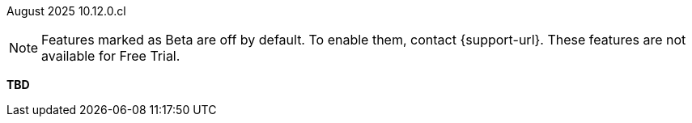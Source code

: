 ifndef::pendo-links[]
August 2025 [label label-dep]#10.12.0.cl#
endif::[]
ifdef::pendo-links[]
[month-year-whats-new]#August 2025#
[label label-dep-whats-new]#10.12.0.cl#
endif::[]

ifndef::free-trial-feature[]
NOTE: Features marked as [.badge.badge-update-note]#Beta# are off by default. To enable them, contact {support-url}. These features are not available for Free Trial.
endif::free-trial-feature[]

[#primary-10-11-0-cl]

*TBD*
////

// Business User

ifndef::free-trial-feature[]
ifndef::pendo-links[]
[#10-11-0-cl-why]
[discrete]
=== Why questions in Spotter [.badge.badge-early-access]#Early Access#
endif::[]
ifdef::pendo-links[]
[#10-11-0-cl-why]
[discrete]
=== Why questions in Spotter [.badge.badge-early-access-whats-new]#Early Access#
endif::[]

// Naomi. jira: SCAL-248151. docs jira: SCAL-259931
// PM: Aaghran

When you want to investigate further on a chart in Spotter, you can now ask direct questions like, "Why did my sales drop last month?" or "Why did sales drop in Q2?" Spotter identifies the key attributes and leverages the change analysis engine to provide a clear, natural language summary identifying the key drivers, supported by detailed visualizations. To enable this feature, contact your administrator.

+++
<div class="border">
<video autoplay loop muted controls width="100%" controlsList="nodownload">
<source src="https://docs.thoughtspot.com/cloud/10.10.0.cl/_images/spotter-ask-why-slow.mp4" type="video/mp4">
</video>
</div>
+++

endif::free-trial-feature[]

////
////
ifndef::free-trial-feature[]
ifndef::pendo-links[]
[#10-11-0-cl-styling]
[discrete]
=== Liveboard styling and grouping [.badge.badge-early-access]#Early Access#
endif::[]
ifdef::pendo-links[]
[#10-11-0-cl-styling]
[discrete]
=== Liveboard styling and grouping [.badge.badge-early-access-whats-new]#Early Access#
endif::[]
ThoughtSpot introduces new styling and grouping options for Liveboards. Styles can be applied to a Liveboard, a tile, or a group of tiles to improve readability, differentiate specific content, or apply organizational branding guidelines.
To enable this feature, contact {support-url}.
//+
//For more information, see xref:liveboards.adoc#liveboard-grouping[Liveboard grouping and Liveboard styling].
// Mary. jira: SCAL-243283. docs jira: SCAL-?
// PM: Dilip Pitchika - waiting on doc JIRA from PM. Gartner feature going Beta now. Update July 4: Switched form EA to Beta in 10.11.0.cl and waiting to be marked as release ready, so I'm hiding this entry until it is marked as release ready by Pawan. Add gif. Can you style multiple tiles at once?

+++
<div class="border">
<video autoplay loop muted controls width="100%" controlsList="nodownload">
<source src="https://docs.thoughtspot.com/cloud/10.10.0.cl/_images/liveboard-styling.mp4" type="video/mp4">
</video>
</div>
+++

endif::free-trial-feature[]
////
////
ifndef::free-trial-feature[]
ifndef::pendo-links[]
[#10-11-0-cl-dynamic]
[discrete]
=== Enhanced dynamic parameters in charts [.badge.badge-early-access]#Early Access#
endif::[]
ifdef::pendo-links[]
[#10-11-0-cl-dynamic]
[discrete]
=== Enhanced dynamic parameters in charts [.badge.badge-early-access-whats-new]#Early Access#
endif::[]
You can now use any parameter from an axis or column name of a chart in the title or description of the Answer which contains that chart. A parameter used in the title or description always displays the value of the same parameter used in the chart itself. To enable this feature, contact your administrator.

+++
<div class="border">
<video autoplay loop muted controls width="100%" controlsList="nodownload">
<source src="https://docs.thoughtspot.com/cloud/10.10.0.cl/_images/dyn-params-2.mp4" type="video/mp4">
</video>
</div>
+++

// Mark. jira: SCAL-239787. docs jira: SCAL-261671
// PM: Manan. add gif.
endif::free-trial-feature[]

ifndef::free-trial-feature[]
ifndef::pendo-links[]
[#10-11-0-cl-ws]
[discrete]
=== Filtering a Liveboard for users with limited access to its Worksheets or Models [.badge.badge-early-access]#Early Access#
endif::[]
ifdef::pendo-links[]
[#10-11-0-cl-ws]
[discrete]
=== Filtering a Liveboard for users with limited access to its Worksheets or Models [.badge.badge-early-access-whats-new]#Early Access#
endif::[]

When viewing a Liveboard, you can now do the following:

* Filter columns from a Worksheet or Model you have access to.
* See parameters and filters from a Worksheet or Model that you don't have access to, but you can't re-order them.
* Select a hidden column used as a filter from a Worksheet or Model. It only shows the selected values, and you can't change them.

When editing a Liveboard, you can now do the following:

* Add, edit, and remove filters and parameters from a Worksheet or Model you have access to. You can't link filters to a Worksheet or Model that you don’t have access to.

// Mark. jira: SCAL-244789. docs jira: SCAL-261681
// PM: Dilip Pitchika. keep it simple. Bullets?
endif::free-trial-feature[]






[#10-11-0-cl-irrelevant]
[discrete]
=== Show only relevant filters and parameters on Liveboards
This feature is now on by default and available to all users. Filters and parameters that are not relevant to a tab are hidden by default when you open and view a Liveboard. You can choose to view all filters and parameters, including those that are not relevant to the tab, so that you can quickly create a new View or download the Liveboard without needing to switch tabs and apply filters individually.
//The option to expand and view filters and parameters is only available when there are hidden filters and parameters on the tab.

For more information, see
ifndef::pendo-links[]
xref:liveboard-filters.adoc[Apply filters to specific visualizations or tabs].
endif::[]
ifdef::pendo-links[]
xref:liveboard-filters.adoc[Apply filters to specific visualizations or tabs,window=_blank].
endif::[]

+++
<div class="border">
<video autoplay loop muted controls width="100%" controlsList="nodownload">
<source src="https://docs.thoughtspot.com/cloud/10.10.0.cl/_images/hide-filter.mp4" type="video/mp4">
</video>
</div>
+++
// Mary. jira: SCAL-230770. docs jira: SCAL-258785.
// PM: Dilip Pitchika

////
////
ifndef::free-trial-feature[]
ifndef::pendo-links[]
[#10-11-0-cl-kpi]
[discrete]
=== Change comparison for single-point KPIs [.badge.badge-beta]#Beta#
endif::[]
ifdef::pendo-links[]
[#10-11-0-cl-kpi]
[discrete]
=== Change comparison for single-point KPIs [.badge.badge-beta-whats-new]#Beta#
endif::[]
// Naomi – jira: SCAL-240220. docs jira: SCAL-261716. make sure marked Release Ready. add image.
// PM: Rahul PJP
You can now make your single-point KPIs more powerful and actionable with the new aggregated KPI chart. You can see how your KPI has changed from the previous period even for queries like 'sales last 14 days' or 'sales last 2 months'. To enable this feature, contact {support-url}.
endif::free-trial-feature[]
////
////
[#10-11-0-cl-kpi]
[discrete]
=== Add KPI to the watchlist from Liveboards and Answers

You can now add KPIs to your watchlist directly from the Liveboard or Answers page. Click the More menu icon image:icon-more-10px.png[More menu icon] in the upper-right corner of any Liveboard KPI or saved Answer, then select *Add to watchlist*. This allows you to track important KPIs without leaving the page you’re viewing.
// Rani. jira: SCAL-136817. docs jira: SCAL-256725
// PM: Rahul PJP. check if used to be beta/EA in past release.

////
////
[#10-11-0-cl-slack]
[discrete]
=== KPI alerts in Slack

// Mary. jira: SCAL-241698. docs jira: SCAL-259925
// PM: Rahul PJP
////
////
ifndef::free-trial-feature[]
ifndef::pendo-links[]
[#10-11-0-cl-kpi-slack]
[discrete]
=== KPI monitor alerts in Slack [.badge.badge-early-access]#Early Access#
endif::[]
ifdef::pendo-links[]
[#10-11-0-cl-kpi-slack]
[discrete]
=== KPI monitor alerts in Slack [.badge.badge-early-access-whats-new]#Early Access#
endif::[]
Monitor alerts can send alert triggers directly to Slack to ensure better visibility and immediate action within your workflows. You can set up notifications to send to Slack when you create an alert.
To enable this feature, contact your administrator.

// Mary. jira: SCAL-252924, SCAL-251870. docs jira: SCAL-?
// PM: Rahul PJP

[.bordered]
image::kpi-monitor-slack.png[Spotter alert in Slack showing percentage change greater than 10% in monthly active users for different customers]

endif::free-trial-feature[]




// Analyst

[#10-11-0-cl-copy]
[discrete]
=== Copy formulas and parameters in Search data
// Naomi. jira: SCAL-248197. docs jira: SCAL-260111
// PM: Damian. edit image down, close measures and attributes.
You can now easily copy formulas and parameters in Search data. The copied object opens a pop-up window so you can easily edit and save as a new object.

For more information, see
ifndef::pendo-links[]
xref:formula-add.adoc#copy-formula[Copy a formula] and xref:parameters-create.adoc#copy-parameter[Copy a parameter].
endif::[]
ifdef::pendo-links[]
xref:formula-add.adoc#copy-formula[Copy a formula,window=_blank] and xref:parameters-create.adoc#copy-parameter[Copy a parameter,window=_blank].
endif::[]

[.bordered]
image::copy-formula.png[Data panel from Search Data, showing an option to make a copy for a revenue formula]


[#10-11-0-cl-parameters]
[discrete]
=== Reorder parameters in Liveboards and Answers
This feature is now enabled by default and available to all users. You can now edit a Liveboard or Answer to reorder the parameters along with filters and save your changes. The new order is reflected when anyone opens the Liveboard or Answer.

For more information, see
ifndef::pendo-links[]
xref:parameters-use.adoc[Reorder parameters in Liveboards and Answers].
endif::[]
ifdef::pendo-links[]
xref:parameters-use.adoc[Reorder parameters in Liveboards and Answers,window=_blank].
endif::[]

+++
<div class="border">
<video autoplay loop muted controls width="100%" controlsList="nodownload">
<source src="https://docs.thoughtspot.com/cloud/10.10.0.cl/_images/parameter-shuffle.mp4" type="video/mp4">
</video>
</div>
+++

// Mary. jira: SCAL-230636. docs jira: SCAL-238563
// PM: Arpit



'''
[#secondary-10-11-0-cl]
[discrete]
=== _Other features and enhancements_

// Data Engineer

////
////
[#10-11-0-cl-business]
[discrete]
=== Spotter Coach business terms
// Naomi. jira:SCAL-252761, docs jira: SCAL-262558
// PM: Anant. clarify which privileges you need. feature moved to 10.12
You can now directly add business terms to Spotter Coach, rather than approving and editing terms from within a Spotter conversation.
[.bordered]
image::business-term-manual.png[Spotter business terms modal, with Add business term button highlighted.]
////
////
[#10-11-0-cl-product]
[discrete]
=== AI and BI System Liveboard
ThoughtSpot introduces a new System Liveboard providing comprehensive visibility into query usage, user adoption, object usage, and query performance across your organization. You must have admin privileges to view this Liveboard.
//For more information, see <>
// Rani. jira: SCAL-224360. docs jira: SCAL-252796, SCAL-260476
// PM: Shreyash Sharma, Robert Davis. was this a worksheet in 10.9 and a new liveboard in 10.11? Clarify whether named AI and BI stats or AI and BI system liveboard (we see both in-product). Add image, (only if it doesn't expose internal information).

[#10-11-0-cl-querystats]
[discrete]
=== Analyst Studio query tagging
// Naomi. jira: SCAL-246258. docs jira: SCAL-260476
// PM: Robert Davis, Shreyash Sharma. add image.
Analyst Studio queries now appear within the AI and BI System Liveboard, allowing you to easily track your consumption of queries and data set refreshes.
[.bordered]
image::analyst-studio-lb.png[A view of the AI and BI system Liveboard on the Credit Consumption tab, with three visualizations for Analyst Studio overall credits per month, dataset refresh credits per month, and ad-hoc query credits per month.]


// Developer

ifndef::free-trial-feature[]
[discrete]
=== For the Developer

For new features and enhancements introduced in this release of ThoughtSpot Embedded, see https://developers.thoughtspot.com/docs/?pageid=whats-new[ThoughtSpot Developer Documentation^].
endif::free-trial-feature[]
